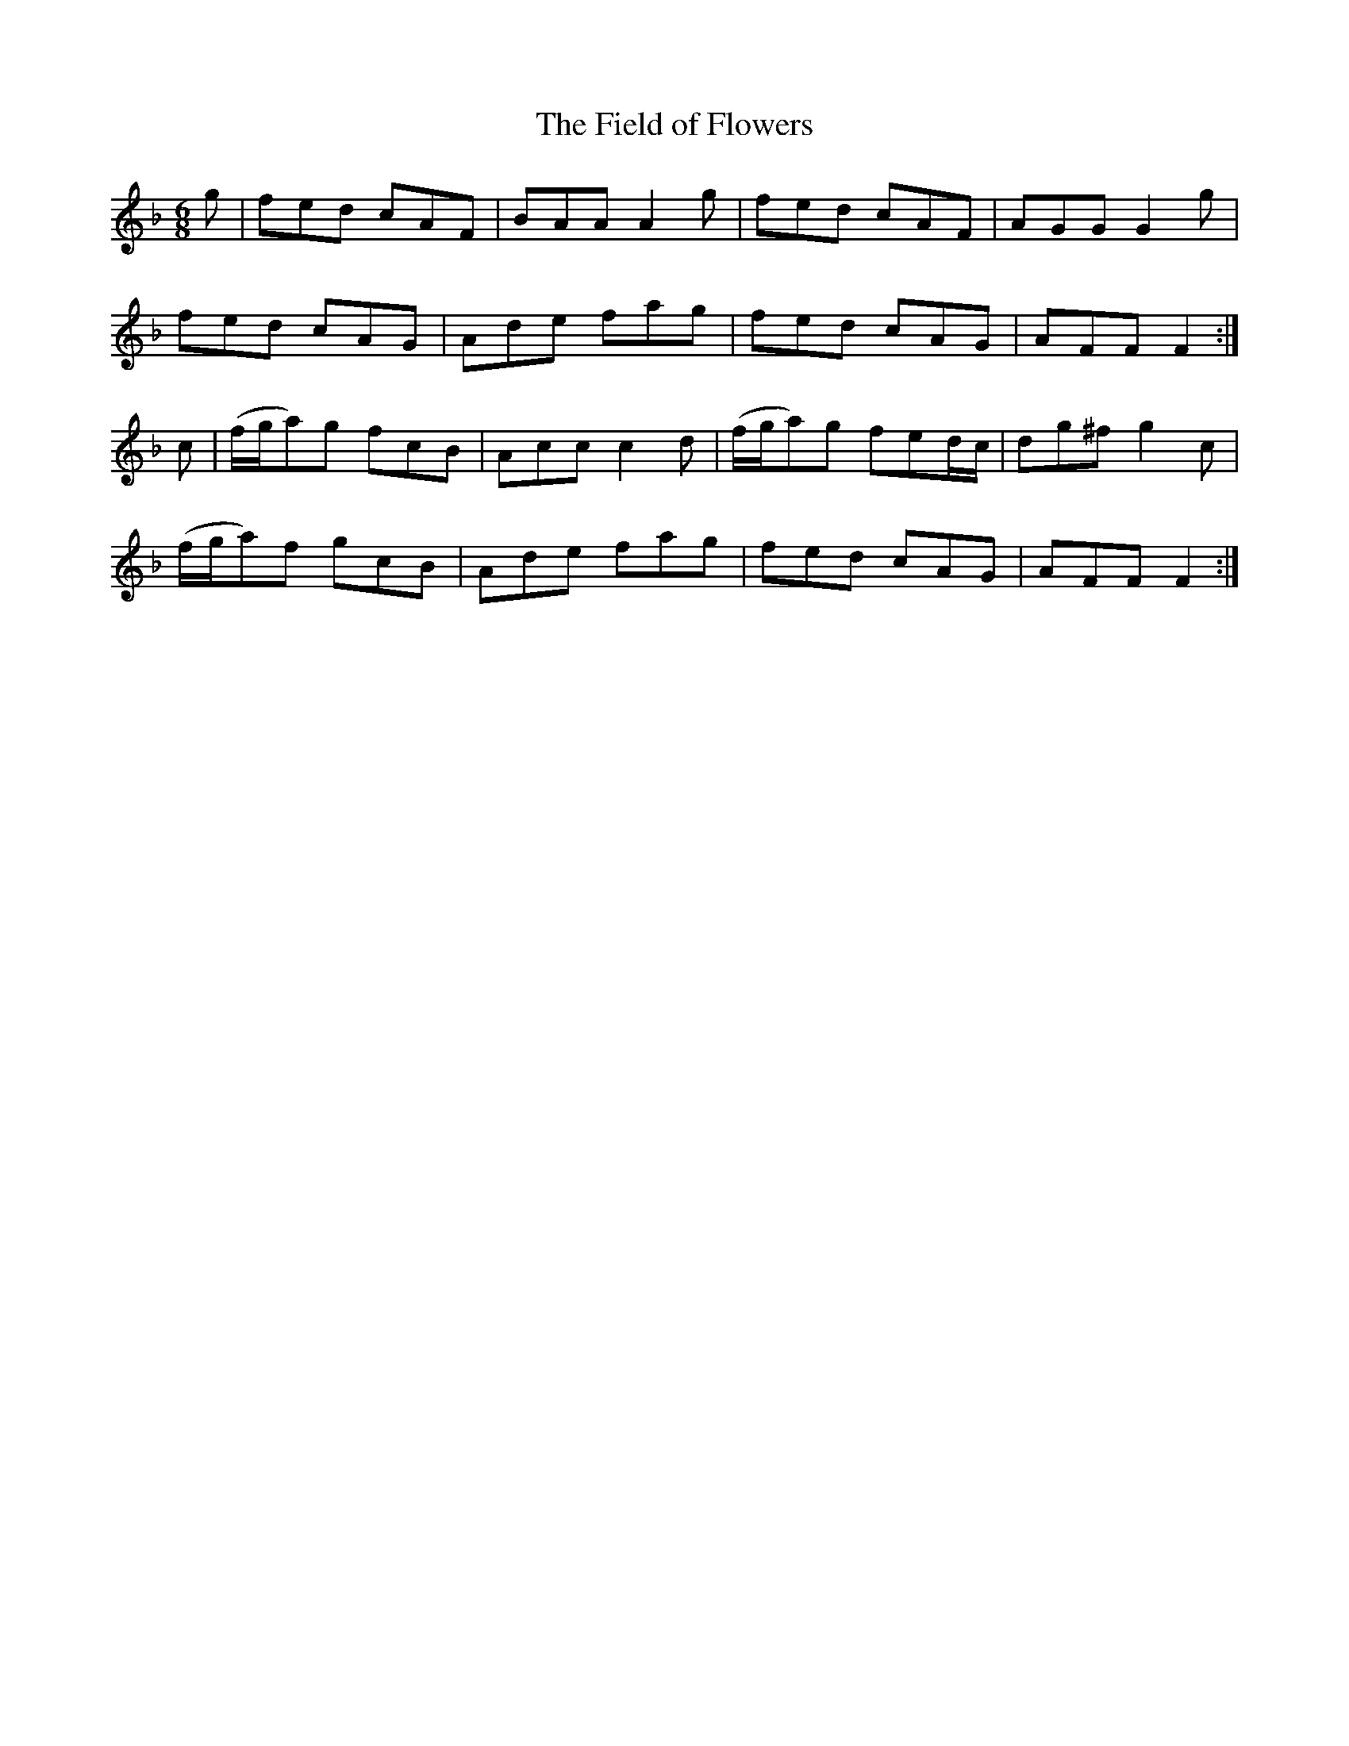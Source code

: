 X:1065
T:The Field of Flowers
R:double jig
B:O'Neill's 1065
M:6/8
L:1/8
K:F
g|fed cAF|BAA A2g|fed cAF|AGG G2g|
fed cAG|Ade fag|fed cAG|AFF F2:|
c|(f/g/a)g fcB|Acc c2d|(f/g/a)g fed/c/|dg^f g2c|
(f/g/a)f gcB|Ade fag|fed cAG|AFF F2:|
